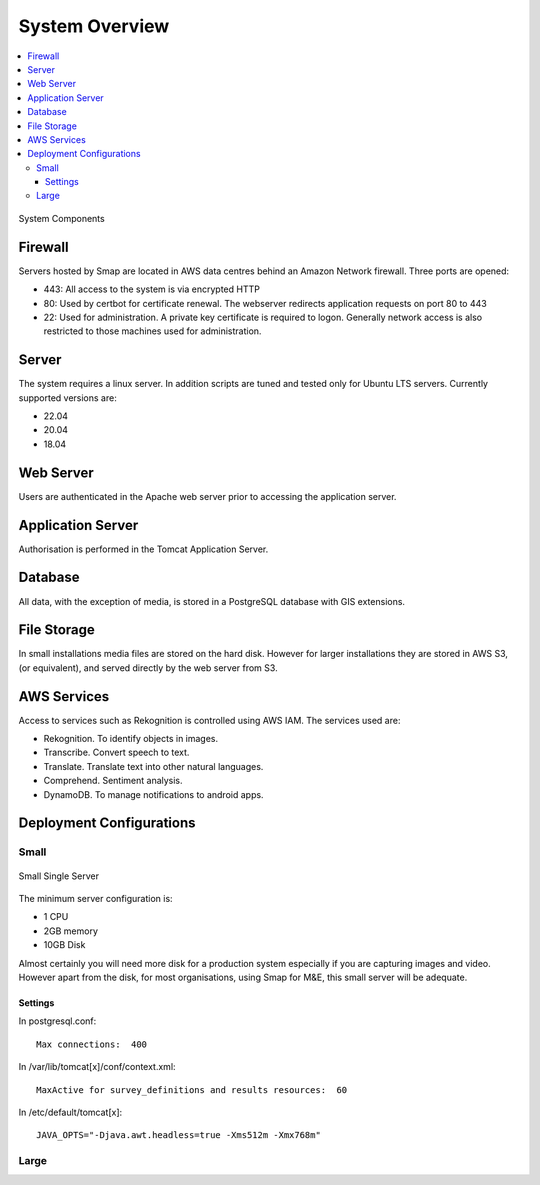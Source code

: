 System Overview
===============

.. contents::
 :local:

.. figure::  _images/overview.png
   :align:   center
   :width: 	 500px
   :alt:     Overview of the system showing the major components

   System Components

Firewall
--------

Servers hosted by Smap are located in AWS data centres behind an Amazon Network firewall.  Three ports are opened:

*  443:  All access to the system is via encrypted HTTP
*  80:   Used by certbot for certificate renewal.  The webserver redirects application requests on port 80 to 443
*  22:   Used for administration.  A private key certificate is required to logon. Generally network access is also restricted to those machines used for administration.

Server
------

The system requires a linux server.  In addition scripts are tuned and tested only for Ubuntu LTS servers. Currently supported versions are:

* 22.04
* 20.04
* 18.04

Web Server
----------

Users are authenticated in the Apache web server prior to accessing the application server.

Application Server
------------------

Authorisation is performed in the Tomcat Application Server.

Database
--------

All data, with the exception of media, is stored in a PostgreSQL database with GIS extensions.

File Storage
------------

In small installations media files are stored on the hard disk.   However for larger installations they are stored in AWS S3,  (or equivalent), and
served directly by the web server from S3.

AWS Services
------------

Access to services such as Rekognition is controlled using AWS IAM.  The services used are:

*  Rekognition.  To identify objects in images.
*  Transcribe.  Convert speech to text.
*  Translate.  Translate text into other natural languages.
*  Comprehend. Sentiment analysis.
*  DynamoDB.  To manage notifications to android apps.

Deployment Configurations
-------------------------

Small
+++++

.. figure::  _images/architecture1.png
   :align:   center
   :width: 	 500px
   :alt:     Configuration of a Small installation consisting of a single server

   Small Single Server

The minimum server configuration is:

* 1 CPU
* 2GB memory
* 10GB Disk

Almost certainly you will need more disk for a production system especially if you are capturing images and video.  However
apart from the disk, for most organisations, using Smap for M&E, this small server will be adequate.

Settings
########

In postgresql.conf::

  Max connections:  400

In /var/lib/tomcat[x]/conf/context.xml::

  MaxActive for survey_definitions and results resources:  60

In /etc/default/tomcat[x]::

  JAVA_OPTS="-Djava.awt.headless=true -Xms512m -Xmx768m"


Large
+++++
